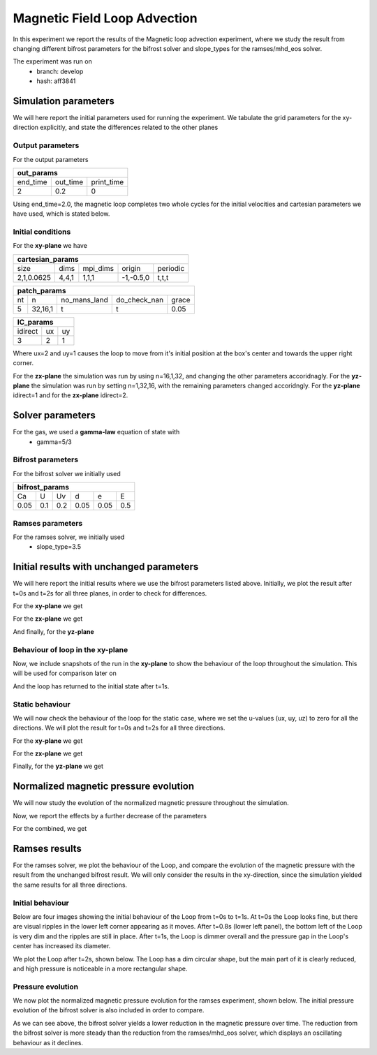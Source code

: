 Magnetic Field Loop Advection 
=============================

In this experiment we report the results of the Magnetic loop advection experiment, where we study the result from changing different bifrost parameters for the bifrost solver and slope_types for the ramses/mhd_eos solver. 

The experiment was run on 
 * branch: develop
 * hash: aff3841


Simulation parameters
#####################

We will here report the initial parameters used for running the experiment. We tabulate the grid parameters for the xy-direction explicitly, and state the differences related to the other planes

Output parameters
*****************

For the output parameters 

+---------------------------------+
| out_params                      |
+=========+==========+============+
| end_time| out_time | print_time |               
+---------+----------+------------+
| 2       |    0.2   | 0          |
+---------+----------+------------+

Using end_time=2.0, the magnetic loop completes two whole cycles for the initial velocities and cartesian parameters we have used, which is stated below. 

Initial conditions
******************

For the **xy-plane** we have 

+-------------------------------------------------------+
| cartesian_params                                      |
+============+=======+==========+============+==========+
| size       | dims  | mpi_dims | origin     | periodic |
+------------+-------+----------+------------+----------+
| 2,1,0.0625 | 4,4,1 | 1,1,1    | -1,-0.5,0  | t,t,t    |
+------------+-------+----------+------------+----------+

+----------------------------------------------------+
| patch_params                                       |
+====+=========+==============+==============+=======+
| nt | n       | no_mans_land | do_check_nan | grace |
+----+---------+--------------+--------------+-------+
| 5  | 32,16,1 | t            | t            | 0.05  |
+----+---------+--------------+--------------+-------+

+---------------------+
| IC_params           |
+===========+====+====+
| idirect   | ux | uy |
+-----------+----+----+
| 3         | 2  | 1  |
+-----------+----+----+

Where ux=2 and uy=1 causes the loop to move from it's initial position at the box's center and towards the upper right corner. 

For the **zx-plane** the simulation was run by using  n=16,1,32, and changing the other parameters accoridnagly. For the **yz-plane**  the simulation was run by setting n=1,32,16, with the remaining parameters changed accoridngly. For the **yz-plane** idirect=1 and for the **zx-plane** idirect=2. 


Solver parameters
#################

For the gas, we used a **gamma-law** equation of state with 
 * gamma=5/3 

Bifrost parameters
******************

For the bifrost solver we initially used 

+--------------------------------------+
| bifrost_params                       |
+======+=====+=====+======+======+=====+
| Ca   | U   | Uv  | d    | e    | E   | 
+------+-----+-----+------+------+-----+
| 0.05 | 0.1 | 0.2 | 0.05 | 0.05 | 0.5 |
+------+-----+-----+------+------+-----+



Ramses parameters
*****************

For the ramses solver, we initially used 
 * slope_type=3.5

Initial results with unchanged parameters
#########################################


We will here report the initial results where we use the bifrost parameters listed above. Initially, we plot the result after t=0s and t=2s for all three planes, in order to check for differences. 

For the **xy-plane** we get 

.. image:: Mag_img/initial/magnetic_pressure_loop_xy_0.png
   :width: 48 % 
.. image:: Mag_img/initial/magnetic_pressure_loop_xy_10.png
   :width: 48 % 


For the **zx-plane** we get 

.. image:: Mag_img/initial/magnetic_pressure_loop_zx_0.png
   :width: 48 % 
.. image:: Mag_img/initial/magnetic_pressure_loop_zx_10.png
   :width: 48 % 



And finally, for the **yz-plane**

.. image:: Mag_img/initial/magnetic_pressure_loop_yz_0.png
   :width: 48 % 
.. image:: Mag_img/initial/magnetic_pressure_loop_yz_10.png
   :width: 48 % 



Behaviour of loop in the xy-plane
*********************************

Now, we include snapshots of the run in the **xy-plane** to show the behaviour of the loop throughout the simulation. This will be used for comparison later on 

.. image:: Mag_img/xy_initial/magnetic_pressure_xy_0.png 
   :width: 48 % 
.. image:: Mag_img/xy_initial/magnetic_pressure_xy_2.png
   :width: 48 % 
.. image:: Mag_img/xy_initial/magnetic_pressure_xy_4.png 
   :width: 48 % 
.. image:: Mag_img/xy_initial/magnetic_pressure_xy_5.png
   :width: 48 % 

And the loop has returned to the initial state after t=1s. 





Static behaviour 
****************

We will now check the behaviour of the loop for the static case, where we set the u-values (ux, uy, uz) to zero for all the directions. We will plot the result for t=0s and t=2s for all three directions. 

For the **xy-plane** we get

.. image:: Mag_img/static/magnetic_pressure_static_loop_xy_init.png
   :width: 48 % 
.. image:: Mag_img/static/magnetic_pressure_static_loop_xy_final.png
   :width: 48 % 


For the **zx-plane** we get 

.. image:: Mag_img/static/magnetic_pressure_static_loop_zx_init.png
   :width: 48 % 
.. image:: Mag_img/static/magnetic_pressure_static_loop_zx_final.png
   :width: 48 % 



Finally, for the **yz-plane** we get 

.. image:: Mag_img/static/magnetic_pressure_static_loop_yz_init.png
   :width: 48 % 
.. image:: Mag_img/static/magnetic_pressure_static_loop_yz_final.png
   :width: 48 % 




Normalized magnetic pressure evolution
######################################

We will now study the evolution of the normalized magnetic pressure throughout the simulation. 


.. image:: Mag_img/pressure_evolution/loop_xy_mod_incr_pb_evolution.png
   :width: 48 % 
.. image:: Mag_img/pressure_evolution/loop_xy_mod_red_pb_evolution.png
   :width: 48 % 


Now, we report the effects by a further decrease of the parameters 

.. image:: Mag_img/pressure_evolution/loop_xy_fact5-red_pb_evolution.png
   :width: 48 % 
.. image:: Mag_img/pressure_evolution/loop_xy_fact10-red_pb_evolution.png
   :width: 48 % 

For the combined, we get 

.. image:: Mag_img/pressure_evolution/loop_xy_comb-adjust_pb_evolution.png
   :width: 48 % 




Ramses results 
###############

For the ramses solver, we plot the behaviour of the Loop, and compare the evolution of the magnetic pressure with the result from the unchanged bifrost result. We will only consider the results in the xy-direction, since the simulation yielded the same results for all three directions. 

Initial behaviour 
*****************

Below are four images showing the initial behaviour of the Loop from t=0s to t=1s. At t=0s the Loop looks fine, but there are visual ripples in the lower left corner appearing as it moves. After t=0.8s (lower left panel), the bottom left of the Loop is very dim and the ripples are still in place. After t=1s, the Loop is dimmer overall and the pressure gap in the Loop's center has increased its diameter.  

.. image:: Mag_img/ramses/magnetic_pressure_ramses_loop_xy_0.png 
   :width: 48 % 
.. image:: Mag_img/ramses/magnetic_pressure_ramses_loop_xy_2.png 
   :width: 48 % 
.. image:: Mag_img/ramses/magnetic_pressure_ramses_loop_xy_4.png 
   :width: 48 % 
.. image:: Mag_img/ramses/magnetic_pressure_ramses_loop_xy_5.png 
   :width: 48 % 

We plot the Loop after t=2s, shown below. The Loop has a dim circular shape, but the main part of it is clearly reduced, and high pressure is noticeable in a more rectangular shape. 

.. image:: Mag_img/ramses/magnetic_pressure_ramses_loop_xy_10.png 
   :width: 48 % 


Pressure evolution
******************

We now plot the normalized magnetic pressure evolution for the ramses experiment, shown below. The initial pressure evolution of the bifrost solver is also included in order to compare. 

.. image:: Mag_img/pressure_evolution/bifrost-ramses_xy_pb_evolution.png 
   :width: 48 % 

As we can see above, the bifrost solver yields a lower reduction in the magnetic pressure over time. The reduction from the bifrost solver is more steady than the reduction from the ramses/mhd_eos solver, which displays an oscillating behaviour as it declines.   










